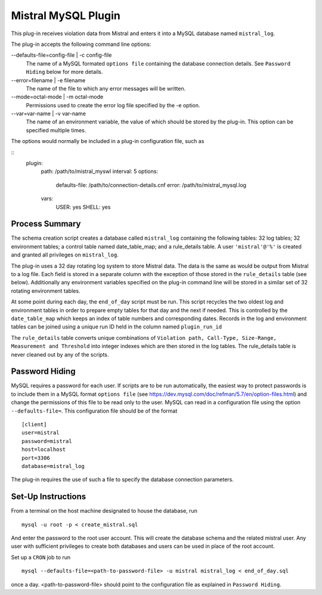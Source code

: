 Mistral MySQL Plugin
====================

This plug-in receives violation data from Mistral and enters it into a MySQL
database named ``mistral_log``.

The plug-in accepts the following command line options:

--defaults-file=config-file | -c config-file
  The name of a MySQL formated ``options file`` containing the database
  connection details. See ``Password Hiding`` below for more details.

--error=filename | -e filename
  The name of the file to which any error messages will be written.

--mode=octal-mode | -m octal-mode
  Permissions used to create the error log file specified by the -e option.

--var=var-name | -v var-name
  The name of an environment variable, the value of which should be stored by
  the plug-in. This option can be specified multiple times.

The options would normally be included in a plug-in configuration file, such as

::
    plugin:
        path: /path/to/mistral_myswl
        interval: 5
        options:
            defaults-file: /path/to/connection-details.cnf
            error: /path/to/mistral_mysql.log
        vars:
            USER: yes
            SHELL: yes

Process Summary
---------------
The schema creation script creates a database called ``mistral_log`` containing
the following tables: 32 log tables; 32 environment tables; a control table
named date_table_map; and a rule_details table. A user ``'mistral'@'%'`` is
created and granted all privileges on ``mistral_log``.

The plug-in uses a 32 day rotating log system to store Mistral data. The data is
the same as would be output from Mistral to a log file. Each field is stored in
a separate column with the exception of those stored in the ``rule_details``
table (see below). Additionally any environment variables specified on the
plug-in command line will be stored in a similar set of 32 rotating environment
tables.

At some point during each day, the ``end_of_day`` script must be run. This script
recycles the two oldest log and environment tables in order to prepare empty
tables for that day and the next if needed. This is controlled by the
``date_table_map`` which keeps an index of table numbers and corresponding dates.
Records in the log and environment tables can be joined using a unique run ID
held in the column named ``plugin_run_id``

The ``rule_details`` table converts unique combinations of ``Violation path,
Call-Type, Size-Range, Measurement and Threshold`` into integer indexes which are
then stored in the log tables. The rule_details table is never cleaned out by
any of the scripts.

Password Hiding
---------------
MySQL requires a password for each user. If scripts are to be run automatically,
the easiest way to protect passwords is to include them in a MySQL format
``options file`` (see https://dev.mysql.com/doc/refman/5.7/en/option-files.html)
and change the permissions of this file to be read only to the user. MySQL can
read in a configuration file using the option ``--defaults-file=``.  This
configuration file should be of the format ::

    [client]
    user=mistral
    password=mistral
    host=localhost
    port=3306
    database=mistral_log

The plug-in requires the use of such a file to specify the database connection
parameters.

Set-Up Instructions
-------------------
From a terminal on the host machine designated to house the database, run ::

    mysql -u root -p < create_mistral.sql

And enter the password to the root user account. This will create the database
schema and the related mistral user. Any user with sufficient privileges to
create both databases and users can be used in place of the root account.

Set up a ``CRON`` job to run ::

    mysql --defaults-file=<path-to-password-file> -u mistral mistral_log < end_of_day.sql

once a day. <path-to-password-file> should point to the configuration file as
explained in ``Password Hiding``.


